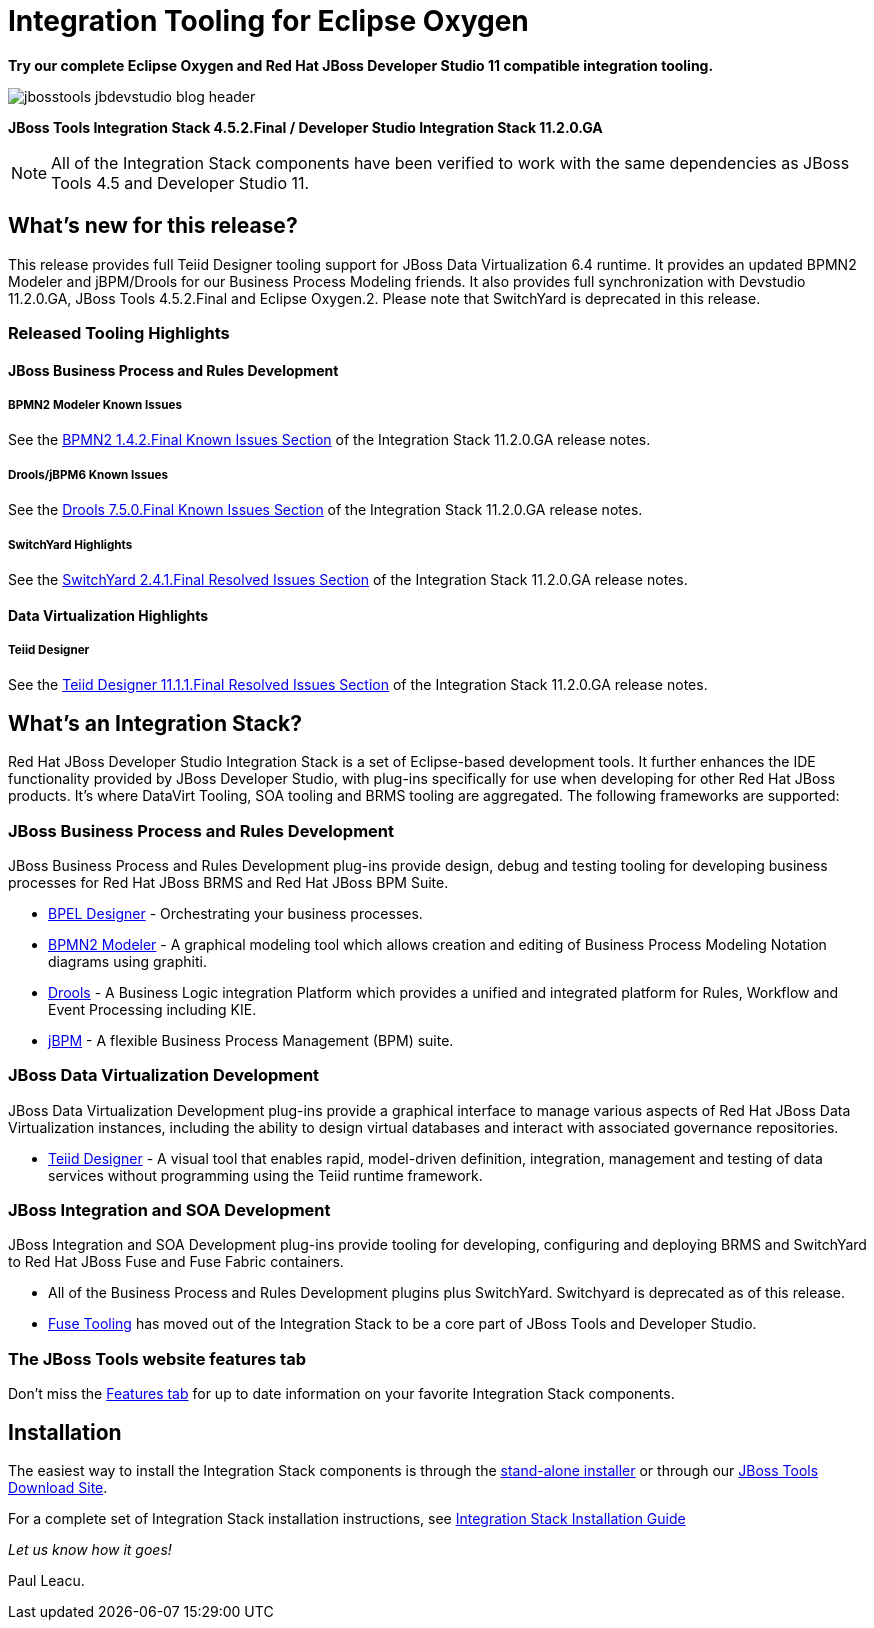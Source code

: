 = Integration Tooling for Eclipse Oxygen
:page-layout: blog
:page-author: pleacu
:page-date: 2018-02-16
:page-tags: [release, jbosstools, devstudio, jbosscentral]

*Try our complete Eclipse Oxygen and Red Hat JBoss Developer Studio 11 compatible integration tooling.*

image::/blog/images/jbosstools-jbdevstudio-blog-header.png[caption=""]

*JBoss Tools Integration Stack 4.5.2.Final / Developer Studio Integration Stack 11.2.0.GA*

NOTE: All of the Integration Stack components have been verified to work with the same dependencies as JBoss Tools 4.5 and Developer Studio 11.

== What's new for this release?

This release provides full Teiid Designer tooling support for JBoss Data Virtualization 6.4 runtime.  It provides an updated BPMN2 Modeler and jBPM/Drools for our Business Process Modeling friends.  It also provides full synchronization with Devstudio 11.2.0.GA, JBoss Tools 4.5.2.Final and Eclipse Oxygen.2.  Please note that SwitchYard is deprecated in this release.

=== Released Tooling Highlights

==== JBoss Business Process and Rules Development

===== BPMN2 Modeler Known Issues

See the link:https://access.redhat.com/documentation/en-us/red_hat_jboss_developer_studio_integration_stack/11.2/html/11.2.0_release_notes_and_known_issues/resolved_issues#bpmn2_1_4_2_final[BPMN2 1.4.2.Final Known Issues Section] of the Integration Stack 11.2.0.GA release notes.

===== Drools/jBPM6 Known Issues

See the link:https://access.redhat.com/documentation/en-us/red_hat_jboss_developer_studio_integration_stack/11.2/html/11.2.0_release_notes_and_known_issues/resolved_issues#drools_7_5_0_final[Drools 7.5.0.Final Known Issues Section] of the Integration Stack 11.2.0.GA release notes.

===== SwitchYard Highlights

See the link:https://access.redhat.com/documentation/en-us/red_hat_jboss_developer_studio_integration_stack/11.2/html/11.2.0_release_notes_and_known_issues/resolved_issues#switchyard_2_4_1_final[SwitchYard 2.4.1.Final Resolved Issues Section] of the Integration Stack 11.2.0.GA release notes.

==== Data Virtualization Highlights

===== Teiid Designer

See the link:https://access.redhat.com/documentation/en-us/red_hat_jboss_developer_studio_integration_stack/11.2/html/11.2.0_release_notes_and_known_issues/resolved_issues#teiid_designer_11_1_1_final[Teiid Designer 11.1.1.Final Resolved Issues Section] of the Integration Stack 11.2.0.GA release notes.

== What's an Integration Stack?

Red Hat JBoss Developer Studio Integration Stack is a set of Eclipse-based development tools. It further enhances the IDE functionality provided by JBoss Developer Studio, with plug-ins specifically for use when developing for other Red Hat JBoss products.  It's where DataVirt Tooling, SOA tooling and BRMS tooling are aggregated.  The following frameworks are supported:

=== JBoss Business Process and Rules Development

JBoss Business Process and Rules Development plug-ins provide design, debug and testing tooling for developing business processes for Red Hat JBoss BRMS and Red Hat JBoss BPM Suite.

* link:/features/bpel.html[BPEL Designer] - Orchestrating your business processes.
* link:/features/bpmn2.html[BPMN2 Modeler] - A graphical modeling tool which allows creation and editing of Business Process Modeling Notation diagrams using graphiti.
* link:/features/drools.html[Drools] - A Business Logic integration Platform which provides a unified and integrated platform for Rules, Workflow and Event Processing including KIE.
* link:/features/jbpm.html[jBPM] - A flexible Business Process Management (BPM) suite.

=== JBoss Data Virtualization Development

JBoss Data Virtualization Development plug-ins provide a graphical interface to manage various aspects of Red Hat JBoss Data Virtualization instances, including the ability to design virtual databases and interact with associated governance repositories.

* link:/features/teiiddesigner.html[Teiid Designer] - A visual tool that enables rapid, model-driven definition, integration, management and testing of data services without programming using the Teiid runtime framework.

=== JBoss Integration and SOA Development

JBoss Integration and SOA Development plug-ins provide tooling for developing, configuring and deploying BRMS and SwitchYard to Red Hat JBoss Fuse and Fuse Fabric containers.

* All of the Business Process and Rules Development plugins plus SwitchYard. Switchyard is deprecated as of this release.
* link:/features/fusetools.html[Fuse Tooling] has moved out of the Integration Stack to be a core part of JBoss Tools and Developer Studio.

=== The JBoss Tools website features tab

Don't miss the link:/features[Features tab] for up to date information on your favorite Integration Stack components.

== Installation

The easiest way to install the Integration Stack components is through the link:https://access.redhat.com/jbossnetwork/restricted/listSoftware.html?downloadType=distributions&product=jbossdeveloperstudio&version=11.2.0[stand-alone installer] or through our link:http://tools.jboss.org/downloads/overview.html[JBoss Tools Download Site].

For a complete set of Integration Stack installation instructions, see link:https://access.redhat.com/documentation/en-us/red_hat_jboss_developer_studio_integration_stack/11.2/html/installation_guide/[Integration Stack Installation Guide]

_Let us know how it goes!_

Paul Leacu.
